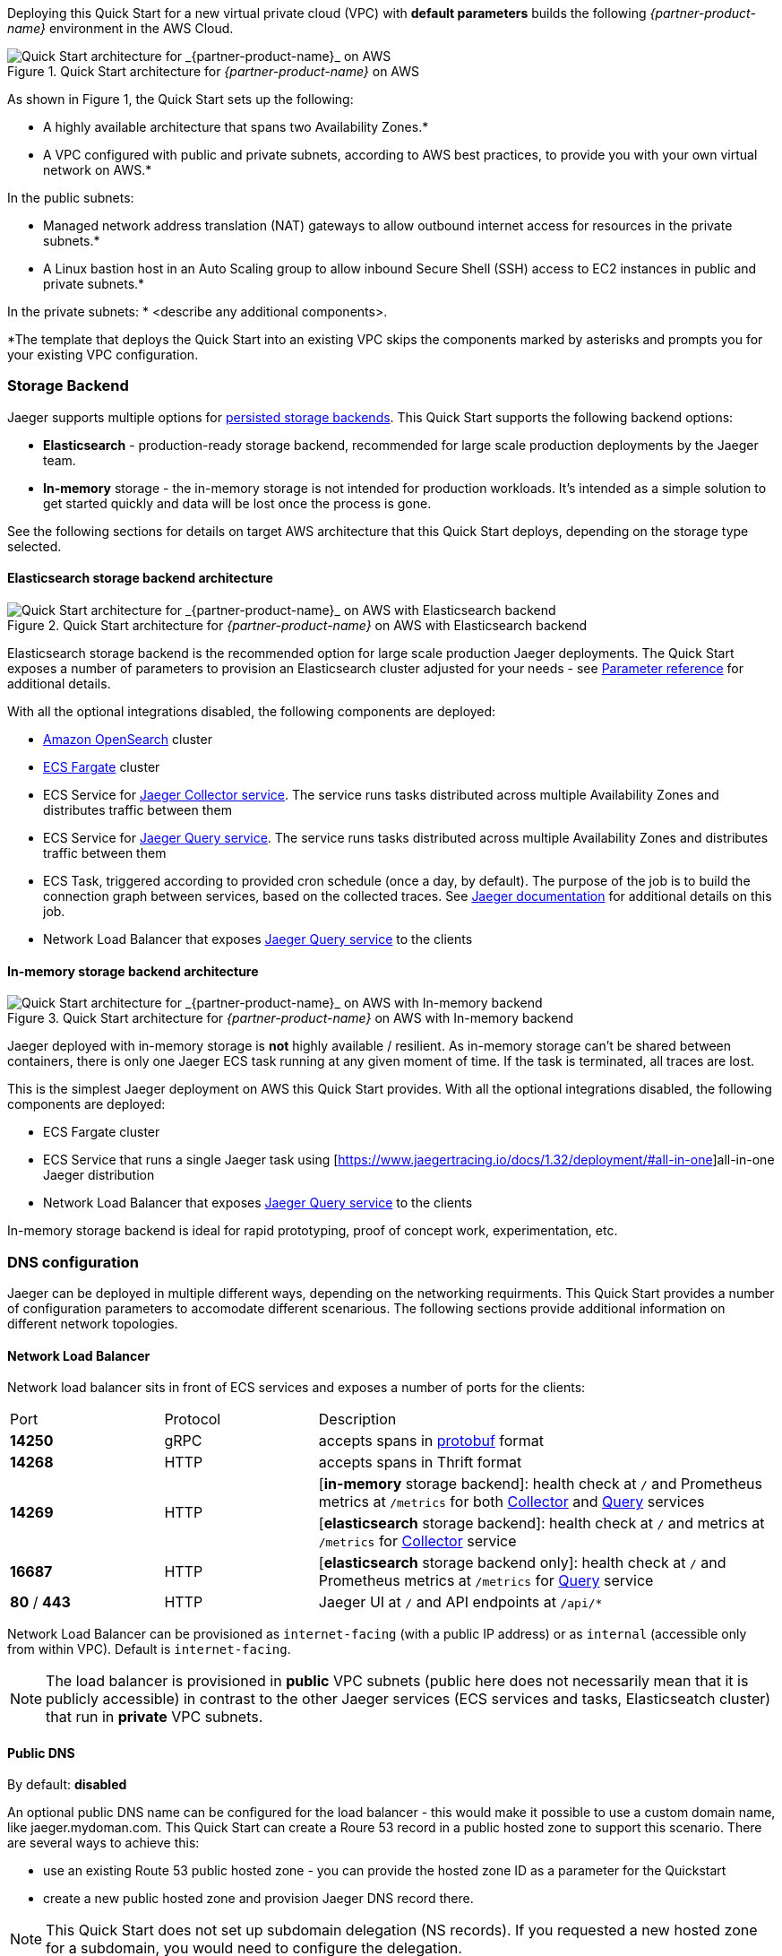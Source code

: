 Deploying this Quick Start for a new virtual private cloud (VPC) with
*default parameters* builds the following _{partner-product-name}_ environment in the
AWS Cloud.

// Replace this example diagram with your own. Send us your source PowerPoint file. Be sure to follow our guidelines here : http://(we should include these points on our contributors giude)
[#img-aws-architecture]
.Quick Start architecture for _{partner-product-name}_ on AWS
image::architecture_diagram.png[Quick Start architecture for _{partner-product-name}_ on AWS]

As shown in Figure 1, the Quick Start sets up the following:

* A highly available architecture that spans two Availability Zones.*
* A VPC configured with public and private subnets, according to AWS
best practices, to provide you with your own virtual network on AWS.*

In the public subnets:

* Managed network address translation (NAT) gateways to allow outbound
internet access for resources in the private subnets.*
* A Linux bastion host in an Auto Scaling group to allow inbound Secure
Shell (SSH) access to EC2 instances in public and private subnets.*

In the private subnets:
// Add bullet points for any additional components that are included in the deployment. Make sure that the additional components are also represented in the architecture diagram.
* <describe any additional components>.

*The template that deploys the Quick Start into an existing VPC skips
the components marked by asterisks and prompts you for your existing VPC
configuration.

=== Storage Backend
Jaeger supports multiple options for https://www.jaegertracing.io/docs/1.32/deployment/#storage-backends[persisted storage backends].
This Quick Start supports the following backend options:

* *Elasticsearch* - production-ready storage backend, recommended for large scale production deployments by the Jaeger team.
* *In-memory* storage - the in-memory storage is not intended for production workloads. 
It’s intended as a simple solution to get started quickly and data will be lost once the process is gone.

See the following sections for details on target AWS architecture that this Quick Start deploys, 
depending on the storage type selected.

==== Elasticsearch storage backend architecture

[#img-elasticsearch-architecture]
.Quick Start architecture for _{partner-product-name}_ on AWS with Elasticsearch backend
image::architecture_elasticsearch_diagram.png[Quick Start architecture for _{partner-product-name}_ on AWS with Elasticsearch backend]

Elasticsearch storage backend is the recommended option for large scale production Jaeger deployments.
The Quick Start exposes a number of parameters to provision an Elasticsearch cluster adjusted for your needs - 
see link:#_parameter_reference[Parameter reference] for additional details. 

With all the optional integrations disabled, the following components are deployed:

* https://aws.amazon.com/opensearch-service/[Amazon OpenSearch] cluster 
* https://aws.amazon.com/fargate/[ECS Fargate] cluster   
* ECS Service for https://www.jaegertracing.io/docs/1.32/architecture/#collector[Jaeger Collector service]. The service runs tasks
distributed across multiple Availability Zones and distributes traffic between them
* ECS Service for https://www.jaegertracing.io/docs/1.32/architecture/#query[Jaeger Query service]. The service runs tasks
distributed across multiple Availability Zones and distributes traffic between them
* ECS Task, triggered according to provided cron schedule (once a day, by default). The purpose of the job is to build the connection
graph between services, based on the collected traces. See https://www.jaegertracing.io/docs/1.32/faq/#why-is-the-dependencies-page-empty[
Jaeger documentation] for additional details on this job.
* Network Load Balancer that exposes https://www.jaegertracing.io/docs/1.32/architecture/#query[Jaeger Query service] to the clients

==== In-memory storage backend architecture

[#img-memory-architecture]
.Quick Start architecture for _{partner-product-name}_ on AWS with In-memory backend
image::architecture_memory_diagram.png[Quick Start architecture for _{partner-product-name}_ on AWS with In-memory backend]

Jaeger deployed with in-memory storage is *not* highly available / resilient. As in-memory storage can't be shared between
containers, there is only one Jaeger ECS task running at any given moment of time. If the task is terminated, all traces 
are lost.

This is the simplest Jaeger deployment on AWS this Quick Start provides. With all the optional integrations disabled,
the following components are deployed:

* ECS Fargate cluster
* ECS Service that runs a single Jaeger task using [https://www.jaegertracing.io/docs/1.32/deployment/#all-in-one]all-in-one Jaeger distribution
* Network Load Balancer that exposes https://www.jaegertracing.io/docs/1.32/architecture/#query[Jaeger Query service] to the clients    

In-memory storage backend is ideal for rapid prototyping, proof of concept work, experimentation, etc. 

=== DNS configuration
Jaeger can be deployed in multiple different ways, depending on the networking requirments. This Quick Start
provides a number of configuration parameters to accomodate different scenarious. The following sections
provide additional information on different network topologies.

==== Network Load Balancer
Network load balancer sits in front of ECS services and exposes a number of ports for the clients:

[cols="1,1,3"]
|===
|Port | Protocol | Description
^.^|*14250*
^.^| gRPC 
| accepts spans in https://developers.google.com/protocol-buffers[protobuf] format
^.^|*14268*
^.^| HTTP 
| accepts spans in Thrift format
.2+^.^|*14269*
.2+^.^| HTTP 
| [*in-memory* storage backend]: health check at `/` and Prometheus metrics at `/metrics` for both  https://www.jaegertracing.io/docs/1.32/architecture/#collector[Collector] and https://www.jaegertracing.io/docs/1.32/architecture/#query[Query] services
| [*elasticsearch* storage backend]: health check at `/` and metrics at `/metrics` for https://www.jaegertracing.io/docs/1.32/architecture/#collector[Collector] service
^.^|*16687*
^.^| HTTP 
| [*elasticsearch* storage backend only]: health check at `/` and Prometheus metrics at `/metrics` for https://www.jaegertracing.io/docs/1.32/architecture/#query[Query] service
^.^|*80* / *443*
^.^| HTTP 
|  Jaeger UI at `/` and API endpoints at `/api/*` 
|===

Network Load Balancer can be provisioned as `internet-facing` (with a public IP address) or as `internal` (accessible only from within VPC). Default is `internet-facing`.

NOTE: The load balancer is provisioned in *public* VPC subnets (public here does not necessarily mean 
that it is publicly accessible) in contrast to the other Jaeger services 
(ECS services and tasks, Elasticseatch cluster) that run in *private* VPC subnets.

==== Public DNS
By default: *disabled*

An optional public DNS name can be configured for the load balancer - this would make it possible 
to use a custom domain name, like jaeger.mydoman.com. This Quick Start can create a Roure 53 record
in a public hosted zone to support this scenario. There are several ways to achieve this:

- use an existing Route 53 public hosted zone - 
you can provide the hosted zone ID as a parameter for the Quickstart
- create a new public hosted zone and provision Jaeger DNS record there. 

NOTE: This Quick Start does not set up subdomain delegation (NS records). 
If you requested a new hosted zone for a subdomain, you would need to configure the delegation.

==== Private DNS
By default: *disabled*

An optional private DNS name can be configured for the load balancer and associated with the VPC - 
this would make it possible to use a custom domain name, like jaeger.mydoman.com from within your VPC. 
Usually, this makes sense when an internal load balancer is used.

This Quick Start can create a Roure 53 record in a private hosted zone to support this scenario. 
There are several ways to achieve this:

- use an existing Route 53 private hosted zone - 
you can provide the hosted zone ID as a parameter for the Quickstart
- create a new private hosted zone and provision Jaeger DNS record there. 

NOTE: This Quick Start does not set up subdomain delegation (NS records). 
If you requested a new hosted zone for a subdomain, you would need to configure the delegation.

==== TLS certificates
Default: *disabled*
Prerequisite: Public DNS has to be configured

An optional TLS certificate can be associated with the load balancer to enable encryption in transit for Jaeger clients. This is a highly recommended setup.

The Quick Start provides multiple options to enable the encryption:

- use an existing ACM certificate - you can provide an ARN for the certificate as a parameter for the Quick Start
- create new ACM certificate and associate it with the load balancer. 

NOTE: If a new certificate is requested, the Quick Start performs DNS validation,
i.e. validation of DNS CNAME record created in a public hosted zone. If ACM can't validate the record,
the Quick Start deployment will eventually fail. Keep this in mind if your hosted zone is not 
internet-reachable (this may be the case when you requested a new public zone for a subdomain 
but DNS delegation is not configured yet).

=== Container Insights integration
TBD

=== Exporting Jaeger metrics
Default: *disabled*

Jaeger services expose Prometheus metrics that may be useful to assess the health of the telemetry backend. 
The Quick Start can be optionally configured to expose these metrics and export them to 
https://aws.amazon.com/prometheus/[Amazon Managed Service for Prometheus] (AMS). 
This is achieved by deploying an ECS Service with ADOT collector that scrapes the metrics from 
Jaeger services and pushes them to AMS. You can configure the QuickStart to:

- use an existing AMS workspace for export, or,
- create a new workspace

Further, if metrics export is enabled, additional AWS-specific metrics from ECS cluster are exported to AWS CloudWatch:

- `ecs.task.memory.utilized`
- `ecs.task.memory.reserved`
- `ecs.task.cpu.utilized`
- `ecs.task.cpu.reserved`
- `ecs.task.network.rate.rx`
- `ecs.task.network.rate.tx`
- `ecs.task.storage.read_bytes`
- `ecs.task.storage.write_bytes`
